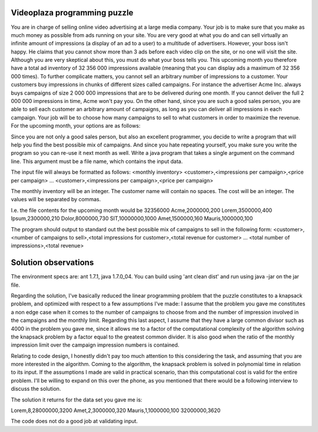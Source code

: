 Videoplaza programming puzzle
=============================

You are in charge of selling online video advertising at a large media company. Your job is to make sure that you make as much money as possible from ads running on your site. You are very good at what you do and can sell virtually an infinite amount of impressions (a display of an ad to a user) to a multitude of advertisers.
However, your boss isn't happy. He claims that you cannot show more than 3 ads before each video clip on the site, or no one will visit the site. Although you are very skeptical about this, you must do what your boss tells you. This upcoming month you therefore have a total ad inventory of 32 356 000 impressions available 
(meaning that you can display ads a maximum of 32 356 000 times).
To further complicate matters, you cannot sell an arbitrary number of impressions to a customer. Your customers buy impressions in chunks of different sizes called campaigns. For instance the advertiser Acme Inc. always buys campaigns of size 2 000 000 impressions that are to be delivered during one month. If you cannot deliver the full 2 000 000 impressions in time, Acme won't pay you. On the other hand, since you are such a good sales person, you are able to sell each customer an arbitrary amount of campaigns, as long as you can deliver all impressions in each campaign.
Your job will be to choose how many campaigns to sell to what customers in order to maximize the revenue.
For the upcoming month, your options are as follows:

=========   ========================    ====================
Customers 	Impressions per campaign 	Revenue per campaign
---------   ------------------------    --------------------
Acme		2 000 000  					200 €
Lorem 		3 500 000 					400 €
Ipsum 		2 300 000 					210 €
Dolor 		8 000 000 					730 €
SIT 		10 000 000 					1,000 €
Amet 		1 500 000 					160 €
Mauris 		1 000 000 					100 €
=========   ========================    ====================


Since you are not only a good sales person, but also an excellent programmer, you decide to write a program that will help you find the best possible mix of campaigns. And since you hate repeating yourself, you make sure you write the program so you can re-use it next month as well.
Write a java program that takes a single argument on the command line. This argument must be a file name, which contains the input data.

The input file will always be formatted as follows:
<monthly inventory>
<customer>,<impressions per campaign>,<price per campaign>
...
<customer>,<impressions per campaign>,<price per campaign>

The monthly inventory will be an integer.
The customer name will contain no spaces.
The cost will be an integer.
The values will be separated by commas.

I.e. the file contents for the upcoming month would be
32356000
Acme,2000000,200
Lorem,3500000,400
Ipsum,2300000,210
Dolor,8000000,730
SIT,10000000,1000
Amet,1500000,160
Mauris,1000000,100

The program should output to standard out the best possible mix of campaigns to sell in the following form:
<customer>,<number of campaigns to sell>,<total impressions for customer>,<total 
revenue for customer>
...
<total number of impressions>,<total revenue>


Solution observations
=====================

The environment specs are: ant 1.7.1, java 1.7.0_04.
You can build using 'ant clean dist' and run using java -jar on the jar file.

Regarding the solution, I've basically reduced the linear programming problem that the puzzle constitutes to a knapsack problem, and optimized with respect to a few assumptions I've made:
I assume that the problem you gave me constitutes a non edge case when it comes to the number of campaigns to choose from and the number of impression involved in the campaigns and the monthly limit. Regarding this last aspect, I assume that they have a large common divisor such as 4000 in the problem you gave me, since it allows me to a factor of the computational complexity of the algorithm solving the knapsack problem by a factor equal to the greatest common divider. It is also good when the ratio of the monthly impression limit over the campaign impression numbers is contained.

Relating to code design, I honestly didn't pay too much attention to this considering the task, and assuming that you are more interested in the algorithm. Coming to the algorithm, the knapsack problem is solved in polynomial time in relation to its input. If the assumptions I made are valid in practical scenario, than this computational cost is valid for the entire problem. I'll be willing to expand on this over the phone, as you mentioned that there would be a following interview to discuss the solution.

The solution it returns for the data set you gave me is:

Lorem,8,28000000,3200
Amet,2,3000000,320
Mauris,1,1000000,100
32000000,3620


The code does not do a good job at validating input.
